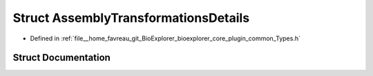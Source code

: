 .. _exhale_struct_structbioexplorer_1_1details_1_1AssemblyTransformationsDetails:

Struct AssemblyTransformationsDetails
=====================================

- Defined in :ref:`file__home_favreau_git_BioExplorer_bioexplorer_core_plugin_common_Types.h`


Struct Documentation
--------------------


.. doxygenstruct:: bioexplorer::details::AssemblyTransformationsDetails
   :members:
   :protected-members:
   :undoc-members: